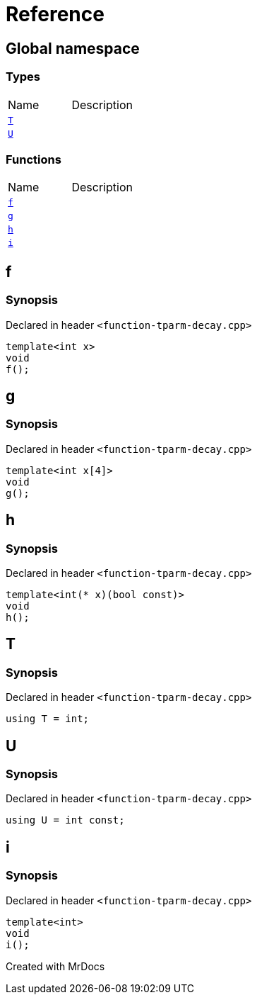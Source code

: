 = Reference
:mrdocs:

[#index]

== Global namespace

===  Types
[cols=2,separator=¦]
|===
¦Name ¦Description
¦xref:T.adoc[`T`]  ¦

¦xref:U.adoc[`U`]  ¦

|===
=== Functions
[cols=2,separator=¦]
|===
¦Name ¦Description
¦xref:f.adoc[`f`]  ¦

¦xref:g.adoc[`g`]  ¦

¦xref:h.adoc[`h`]  ¦

¦xref:i.adoc[`i`]  ¦

|===


[#f]

== f



=== Synopsis

Declared in header `<function-tparm-decay.cpp>`

[source,cpp,subs="verbatim,macros,-callouts"]
----
template<int x>
void
f();
----









[#g]

== g



=== Synopsis

Declared in header `<function-tparm-decay.cpp>`

[source,cpp,subs="verbatim,macros,-callouts"]
----
template<int x[4]>
void
g();
----









[#h]

== h



=== Synopsis

Declared in header `<function-tparm-decay.cpp>`

[source,cpp,subs="verbatim,macros,-callouts"]
----
template<int(* x)(bool const)>
void
h();
----









[#T]

== T



=== Synopsis

Declared in header `<function-tparm-decay.cpp>`

[source,cpp,subs="verbatim,macros,-callouts"]
----
using T = int;
----



[#U]

== U



=== Synopsis

Declared in header `<function-tparm-decay.cpp>`

[source,cpp,subs="verbatim,macros,-callouts"]
----
using U = int const;
----



[#i]

== i



=== Synopsis

Declared in header `<function-tparm-decay.cpp>`

[source,cpp,subs="verbatim,macros,-callouts"]
----
template<int>
void
i();
----









Created with MrDocs
